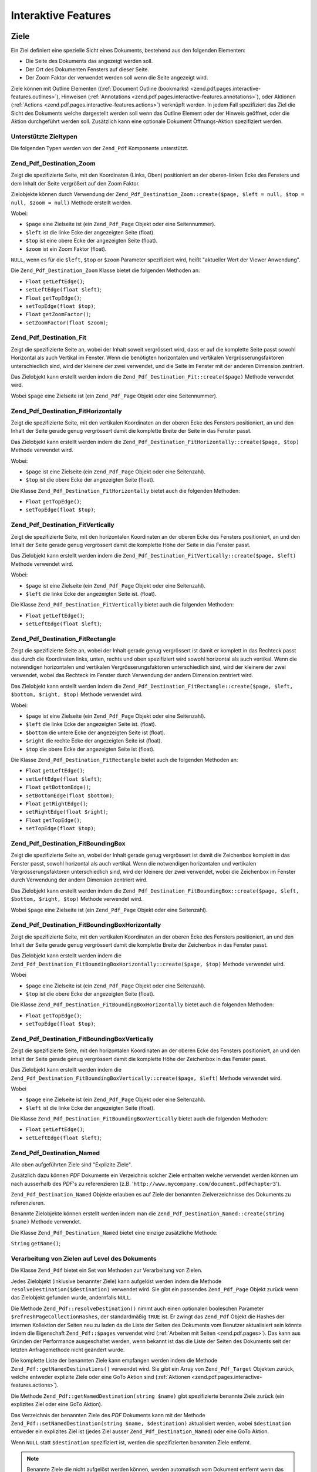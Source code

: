 .. _zend.pdf.interactive-features:

Interaktive Features
====================

.. _zend.pdf.pages.interactive-features.destinations:

Ziele
-----

Ein Ziel definiert eine spezielle Sicht eines Dokuments, bestehend aus den folgenden Elementen:

- Die Seite des Dokuments das angezeigt werden soll.

- Der Ort des Dokumenten Fensters auf dieser Seite.

- Der Zoom Faktor der verwendet werden soll wenn die Seite angezeigt wird.

Ziele können mit Outline Elementen ((:ref:`Document Outline (bookmarks)
<zend.pdf.pages.interactive-features.outlines>`), Hinweisen (:ref:`Annotations
<zend.pdf.pages.interactive-features.annotations>`), oder Aktionen (:ref:`Actions
<zend.pdf.pages.interactive-features.actions>`) verknüpft werden. In jedem Fall spezifiziert das Ziel die Sicht
des Dokuments welche dargestellt werden soll wenn das Outline Element oder der Hinweis geöffnet, oder die Aktion
durchgeführt werden soll. Zusätzlich kann eine optionale Dokument Öffnungs-Aktion spezifiziert werden.

.. _zend.pdf.pages.interactive-features.destinations.types:

Unterstützte Zieltypen
^^^^^^^^^^^^^^^^^^^^^^

Die folgenden Typen werden von der ``Zend_Pdf`` Komponente unterstützt.

.. _zend.pdf.pages.interactive-features.destinations.types.zoom:

Zend_Pdf_Destination_Zoom
^^^^^^^^^^^^^^^^^^^^^^^^^

Zeigt die spezifizierte Seite, mit den Koordinaten (Links, Oben) positioniert an der oberen-linken Ecke des
Fensters und dem Inhalt der Seite vergrößert auf den Zoom Faktor.

Zielobjekte können durch Verwendung der ``Zend_Pdf_Destination_Zoom::create($page, $left = null, $top = null,
$zoom = null)`` Methode erstellt werden.

Wobei:

- ``$page`` eine Zielseite ist (ein ``Zend_Pdf_Page`` Objekt oder eine Seitennummer).

- ``$left`` ist die linke Ecke der angezeigten Seite (float).

- ``$top`` ist eine obere Ecke der angezeigten Seite (float).

- ``$zoom`` ist ein Zoom Faktor (float).

``NULL``, wenn es für die ``$left``, ``$top`` or ``$zoom`` Parameter spezifiziert wird, heißt "aktueller Wert der
Viewer Anwendung".

Die ``Zend_Pdf_Destination_Zoom`` Klasse bietet die folgenden Methoden an:

- ``Float`` ``getLeftEdge()``;

- ``setLeftEdge(float $left)``;

- ``Float`` ``getTopEdge()``;

- ``setTopEdge(float $top)``;

- ``Float`` ``getZoomFactor()``;

- ``setZoomFactor(float $zoom)``;

.. _zend.pdf.pages.interactive-features.destinations.types.fit:

Zend_Pdf_Destination_Fit
^^^^^^^^^^^^^^^^^^^^^^^^

Zeigt die spezifizierte Seite an, wobei der Inhalt soweit vergrössert wird, dass er auf die komplette Seite passt
sowohl Horizontal als auch Vertikal im Fenster. Wenn die benötigten horizontalen und vertikalen
Vergrösserungsfaktoren unterschiedlich sind, wird der kleinere der zwei verwendet, und die Seite im Fenster mit
der anderen Dimension zentriert.

Das Zielobjekt kann erstellt werden indem die ``Zend_Pdf_Destination_Fit::create($page)`` Methode verwendet wird.

Wobei ``$page`` eine Zielseite ist (ein ``Zend_Pdf_Page`` Objekt oder eine Seitennummer).

.. _zend.pdf.pages.interactive-features.destinations.types.fit-horizontally:

Zend_Pdf_Destination_FitHorizontally
^^^^^^^^^^^^^^^^^^^^^^^^^^^^^^^^^^^^

Zeigt die spezifizierte Seite, mit den vertikalen Koordinaten an der oberen Ecke des Fensters positioniert, an und
den Inhalt der Seite gerade genug vergrössert damit die komplette Breite der Seite in das Fenster passt.

Das Zielobjekt kann erstellt werden indem die ``Zend_Pdf_Destination_FitHorizontally::create($page, $top)`` Methode
verwendet wird.

Wobei:

- ``$page`` ist eine Zielseite (ein ``Zend_Pdf_Page`` Objekt oder eine Seitenzahl).

- ``$top`` ist die obere Ecke der angezeigten Seite (float).

Die Klasse ``Zend_Pdf_Destination_FitHorizontally`` bietet auch die folgenden Methoden:

- ``Float`` ``getTopEdge()``;

- ``setTopEdge(float $top)``;

.. _zend.pdf.pages.interactive-features.destinations.types.fit-vertically:

Zend_Pdf_Destination_FitVertically
^^^^^^^^^^^^^^^^^^^^^^^^^^^^^^^^^^

Zeigt die spezifizierte Seite, mit den horizontalen Koordinaten an der oberen Ecke des Fensters positioniert, an
und den Inhalt der Seite gerade genug vergrössert damit die komplette Höhe der Seite in das Fenster passt.

Das Zielobjekt kann erstellt werden indem die ``Zend_Pdf_Destination_FitVertically::create($page, $left)`` Methode
verwendet wird.

Wobei:

- ``$page`` ist eine Zielseite (ein ``Zend_Pdf_Page`` Objekt oder eine Seitenzahl).

- ``$left`` die linke Ecke der angezeigten Seite ist. (float).

Die Klasse ``Zend_Pdf_Destination_FitVertically`` bietet auch die folgenden Methoden:

- ``Float`` ``getLeftEdge()``;

- ``setLeftEdge(float $left)``;

.. _zend.pdf.pages.interactive-features.destinations.types.fit-rectangle:

Zend_Pdf_Destination_FitRectangle
^^^^^^^^^^^^^^^^^^^^^^^^^^^^^^^^^

Zeigt die spezifizierte Seite an, wobei der Inhalt gerade genug vergrössert ist damit er komplett in das Rechteck
passt das durch die Koordinaten links, unten, rechts und oben spezifiziert wird sowohl horizontal als auch
vertikal. Wenn die notwendigen horizontalen und vertikalen Vergrösserungsfaktoren unterschiedlich sind, wird der
kleinere der zwei verwendet, wobei das Rechteck im Fenster durch Verwendung der andern Dimension zentriert wird.

Das Zielobjekt kann erstellt werden indem die ``Zend_Pdf_Destination_FitRectangle::create($page, $left, $bottom,
$right, $top)`` Methode verwendet wird.

Wobei:

- ``$page`` ist eine Zielseite (ein ``Zend_Pdf_Page`` Objekt oder eine Seitenzahl).

- ``$left`` die linke Ecke der angezeigten Seite ist. (float).

- ``$bottom`` die untere Ecke der angezeigten Seite ist (float).

- ``$right`` die rechte Ecke der angezeigten Seite ist (float).

- ``$top`` die obere Ecke der angezeigten Seite ist (float).

Die Klasse ``Zend_Pdf_Destination_FitRectangle`` bietet auch die folgenden Methoden an:

- ``Float`` ``getLeftEdge()``;

- ``setLeftEdge(float $left)``;

- ``Float`` ``getBottomEdge()``;

- ``setBottomEdge(float $bottom)``;

- ``Float`` ``getRightEdge()``;

- ``setRightEdge(float $right)``;

- ``Float`` ``getTopEdge()``;

- ``setTopEdge(float $top)``;

.. _zend.pdf.pages.interactive-features.destinations.types.fit-bounding-box:

Zend_Pdf_Destination_FitBoundingBox
^^^^^^^^^^^^^^^^^^^^^^^^^^^^^^^^^^^

Zeigt die spezifizierte Seite an, wobei der Inhalt gerade genug vergrössert ist damit die Zeichenbox komplett in
das Fenster passt, sowohl horizontal als auch vertikal. Wenn die notwendigen horizontalen und vertikalen
Vergrösserungsfaktoren unterschiedlich sind, wird der kleinere der zwei verwendet, wobei die Zeichenbox im Fenster
durch Verwendung der andern Dimension zentriert wird.

Das Zielobjekt kann erstellt werden indem die ``Zend_Pdf_Destination_FitBoundingBox::create($page, $left, $bottom,
$right, $top)`` Methode verwendet wird.

Wobei ``$page`` eine Zielseite ist (ein ``Zend_Pdf_Page`` Objekt oder eine Seitenzahl).

.. _zend.pdf.pages.interactive-features.destinations.types.fit-bounding-box-horizontally:

Zend_Pdf_Destination_FitBoundingBoxHorizontally
^^^^^^^^^^^^^^^^^^^^^^^^^^^^^^^^^^^^^^^^^^^^^^^

Zeigt die spezifizierte Seite, mit den vertikalen Koordinaten an der oberen Ecke des Fensters positioniert, an und
den Inhalt der Seite gerade genug vergrössert damit die komplette Breite der Zeichenbox in das Fenster passt.

Das Zielobjekt kann erstellt werden indem die ``Zend_Pdf_Destination_FitBoundingBoxHorizontally::create($page,
$top)`` Methode verwendet wird.

Wobei

- ``$page`` eine Zielseite ist (ein ``Zend_Pdf_Page`` Objekt oder eine Seitenzahl).

- ``$top`` ist die obere Ecke der angezeigten Seite (float).

Die Klasse ``Zend_Pdf_Destination_FitBoundingBoxHorizontally`` bietet auch die folgenden Methoden:

- ``Float`` ``getTopEdge()``;

- ``setTopEdge(float $top)``;

.. _zend.pdf.pages.interactive-features.destinations.types.fit-bounding-box-vertically:

Zend_Pdf_Destination_FitBoundingBoxVertically
^^^^^^^^^^^^^^^^^^^^^^^^^^^^^^^^^^^^^^^^^^^^^

Zeigt die spezifizierte Seite, mit den horizontalen Koordinaten an der oberen Ecke des Fensters positioniert, an
und den Inhalt der Seite gerade genug vergrössert damit die komplette Höhe der Zeichenbox in das Fenster passt.

Das Zielobjekt kann erstellt werden indem die ``Zend_Pdf_Destination_FitBoundingBoxVertically::create($page,
$left)`` Methode verwendet wird.

Wobei

- ``$page`` eine Zielseite ist (ein ``Zend_Pdf_Page`` Objekt oder eine Seitenzahl).

- ``$left`` ist die linke Ecke der angezeigten Seite (float).

Die Klasse ``Zend_Pdf_Destination_FitBoundingBoxVertically`` bietet auch die folgenden Methoden:

- ``Float`` ``getLeftEdge()``;

- ``setLeftEdge(float $left)``;

.. _zend.pdf.pages.interactive-features.destinations.types.named:

Zend_Pdf_Destination_Named
^^^^^^^^^^^^^^^^^^^^^^^^^^

Alle oben aufgeführten Ziele sind "Explizite Ziele".

Zusätzlich dazu können *PDF* Dokumente ein Verzeichnis solcher Ziele enthalten welche verwendet werden können um
nach ausserhalb des *PDF*'s zu referenzieren (z.B. '``http://www.mycompany.com/document.pdf#chapter3``').

``Zend_Pdf_Destination_Named`` Objekte erlauben es auf Ziele der benannten Zielverzeichnisse des Dokuments zu
referenzieren.

Benannte Zielobjekte können erstellt werden indem man die ``Zend_Pdf_Destination_Named::create(string $name)``
Methode verwendet.

Die Klasse ``Zend_Pdf_Destination_Named`` bietet eine einzige zusätzliche Methode:

``String`` ``getName()``;

.. _zend.pdf.pages.interactive-features.destinations.processing:

Verarbeitung von Zielen auf Level des Dokuments
^^^^^^^^^^^^^^^^^^^^^^^^^^^^^^^^^^^^^^^^^^^^^^^

Die Klasse ``Zend_Pdf`` bietet ein Set von Methoden zur Verarbeitung von Zielen.

Jedes Zielobjekt (inklusive benannter Ziele) kann aufgelöst werden indem die Methode
``resolveDestination($destination)`` verwendet wird. Sie gibt ein passendes ``Zend_Pdf_Page`` Objekt zurück wenn
das Zielobjekt gefunden wurde, andernfalls ``NULL``.

Die Methode ``Zend_Pdf::resolveDestination()`` nimmt auch einen optionalen booleschen Parameter
``$refreshPageCollectionHashes``, der standardmäßig ``TRUE`` ist. Er zwingt das ``Zend_Pdf`` Objekt die Hashes
der internen Kollektion der Seiten neu zu laden da die Liste der Seiten des Dokuments vom Benutzer aktualisiert
sein könnte indem die Eigenschaft ``Zend_Pdf::$pages`` verwendet wird (:ref:`Arbeiten mit Seiten
<zend.pdf.pages>`). Das kann aus Gründen der Performance ausgeschaltet werden, wenn bekannt ist das die Liste der
Seiten des Dokuments seit der letzten Anfragemethode nicht geändert wurde.

Die komplette Liste der benannten Ziele kann empfangen werden indem die Methode
``Zend_Pdf::getNamedDestinations()`` verwendet wird. Sie gibt ein Array von ``Zend_Pdf_Target`` Objekten zurück,
welche entweder explizite Ziele oder eine GoTo Aktion sind (:ref:`Aktionen
<zend.pdf.pages.interactive-features.actions>`).

Die Methode ``Zend_Pdf::getNamedDestination(string $name)`` gibt spezifizierte benannte Ziele zurück (ein
explizites Ziel oder eine GoTo Aktion).

Das Verzeichnis der benannten Ziele des *PDF* Dokuments kann mit der Methode ``Zend_Pdf::setNamedDestination(string
$name, $destination)`` aktualisiert werden, wobei ``$destination`` entweder ein explizites Ziel ist (jedes Ziel
ausser ``Zend_Pdf_Destination_Named``) oder eine GoTo Aktion.

Wenn ``NULL`` statt ``$destination`` spezifiziert ist, werden die spezifizierten benannten Ziele entfernt.

.. note::

   Benannte Ziele die nicht aufgelöst werden können, werden automatisch vom Dokument entfernt wenn das Dokument
   gespeichert wird.

.. _zend.pdf.interactive-features.destinations.example-1:

.. rubric:: Beispiel für die Verwendung von Zielen

.. code-block:: php
   :linenos:

   $pdf = new Zend_Pdf();
   $page1 = $pdf->newPage(Zend_Pdf_Page::SIZE_A4);
   $page2 = $pdf->newPage(Zend_Pdf_Page::SIZE_A4);
   $page3 = $pdf->newPage(Zend_Pdf_Page::SIZE_A4);
   // Erstellte Seiten, aber nicht in der Seitenliste enthalten

   $pdf->pages[] = $page1;
   $pdf->pages[] = $page2;

   $destination1 = Zend_Pdf_Destination_Fit::create($page2);
   $destination2 = Zend_Pdf_Destination_Fit::create($page3);

   // Gibt das $page2 Objekt zurück
   $page = $pdf->resolveDestination($destination1);

   // Gibt null zurück, die Seite 3 ist bis jetzt nicht im Dokument enthalten
   $page = $pdf->resolveDestination($destination2);

   $pdf->setNamedDestination('Page2', $destination1);
   $pdf->setNamedDestination('Page3', $destination2);

   // Gibt $destination2 zurück
   $destination = $pdf->getNamedDestination('Page3');

   // Gibt $destination1 zurück
   $pdf->resolveDestination(Zend_Pdf_Destination_Named::create('Page2'));

   // Gibt null zurück, die Seite 3 ist bis jetzt nicht im Dokument enthalten
   $pdf->resolveDestination(Zend_Pdf_Destination_Named::create('Page3'));

.. _zend.pdf.pages.interactive-features.actions:

Aktionen
--------

Statt einfach zu einem Ziel im Dokument zu springen, kann ein Hinweis oder Outline Element eine Aktion für die
Viewer Anwendung spezifizieren die auszuführen ist, wie das starten einer Anwendung, das Abspielen eines Sounds,
oder der Änderung der Sichtweise des Hinweis Status.

.. _zend.pdf.pages.interactive-features.actions.types:

Unterstützte Typen von Aktionen
^^^^^^^^^^^^^^^^^^^^^^^^^^^^^^^

Die folgenden Typen von Aktionen werden beim Laden vom *PDF* Dokument erkannt:

- ``Zend_Pdf_Action_GoTo``- geht zu einem Ziel im aktuellen Dokument.

- ``Zend_Pdf_Action_GoToR``- geht zu einem Ziel in einem anderen Dokument.

- ``Zend_Pdf_Action_GoToE``- geht zu einem Ziel in einem eingebetteten Dokument.

- ``Zend_Pdf_Action_Launch``- startet eine Anwendung, öffnet oder druckt ein Dokument.

- ``Zend_Pdf_Action_Thread``- beginnt einen Artikel Thread zu lesen.

- ``Zend_Pdf_Action_URI``- löst ein *URI* auf.

- ``Zend_Pdf_Action_Sound``- spielt einen Sound.

- ``Zend_Pdf_Action_Movie``- spielt einen Film.

- ``Zend_Pdf_Action_Hide``- versteckt oder zeigt einen oder mehrere Hinweise auf dem Bildschirm.

- ``Zend_Pdf_Action_Named``- führt eine vordefinierte Aktion an der Viewer Anwendung aus:

  - **NextPage**- Geht zur nächsten Seite des Dokuments.

  - **PrevPage**- Geht zur vorhergehenden Seite des Dokuments.

  - **FirstPage**- Geht zur ersten Seite des Dokuments.

  - **LastPage**- Geht zur letzten Seite des Dokuments.

- ``Zend_Pdf_Action_SubmitForm``- sendet Daten zu einem eindeutigen Ressourcenziel.

- ``Zend_Pdf_Action_ResetForm``- setzt Felder mit Ihren Standardwerten.

- ``Zend_Pdf_Action_ImportData``- importiert Feldwerte von einer Datei.

- ``Zend_Pdf_Action_JavaScript``- führt ein JavaScript Skript aus.

- ``Zend_Pdf_Action_SetOCGState``- setzt den Status von einem oder mehreren optionalen Inhaltsgruppen.

- ``Zend_Pdf_Action_Rendition``- kontrolliert das Abspielen von Multimedia Inhalten (Beginnen, Stoppen, Pausieren
  oder Fortsetzen des Abspielens).

- ``Zend_Pdf_Action_Trans``- Aktualisiert das Display eines Dokuments indem ein Übersetzungsverzeichnis verwendet
  wird.

- ``Zend_Pdf_Action_GoTo3DView``- setzt die aktuelle Ansicht eines 3D Hinweises.

Nur ``Zend_Pdf_Action_GoTo`` und ``Zend_Pdf_Action_URI`` Aktionen können aktuell von Benutzern erstellt werden.

Goto Aktionen können erstellt werden indem die Methode ``Zend_Pdf_Action_GoTo::create($destination)`` verwendet
wird wobei ``$destination`` ein ``Zend_Pdf_Destination`` Objekt oder ein String ist der verwendet werden kann um
ein benanntes Ziel zu identifizieren.

Die Methode ``Zend_Pdf_Action_URI::create($uri[, $isMap])`` muss verwendet werden um eine URI Aktion zu erstellen
(siehe die *API* Dokumentation für Details). Der optionale ``$isMap`` Parameter wird standardmäßig auf ``FALSE``
gesetzt.

Es unterstützt auch die folgenden Methoden:

.. _zend.pdf.pages.interactive-features.actions.chaining:

Verketten von Aktionen
^^^^^^^^^^^^^^^^^^^^^^

Aktions Objekte können verkettet werden indem die öffentliche Eigenschaft ``Zend_Pdf_Action::$next`` verwendet
wird.

Sie ist ein Array von ``Zend_Pdf_Action`` Objekten, welche auch Unter-Aktionen haben können.

Die ``Zend_Pdf_Action`` Klasse unterstützt das RecursiveIterator Interface damit Kinder-Aktionen iterativ
durchlaufen werden können:

.. code-block:: php
   :linenos:

   $pdf = new Zend_Pdf();
   $page1 = $pdf->newPage(Zend_Pdf_Page::SIZE_A4);
   $page2 = $pdf->newPage(Zend_Pdf_Page::SIZE_A4);
   // Seite erstellt, aber nicht in der Seitenliste hinzugefügt
   $page3 = $pdf->newPage(Zend_Pdf_Page::SIZE_A4);

   $pdf->pages[] = $page1;
   $pdf->pages[] = $page2;

   $action1 = Zend_Pdf_Action_GoTo::create(
                               Zend_Pdf_Destination_Fit::create($page2));
   $action2 = Zend_Pdf_Action_GoTo::create(
                               Zend_Pdf_Destination_Fit::create($page3));
   $action3 = Zend_Pdf_Action_GoTo::create(
                               Zend_Pdf_Destination_Named::create('Chapter1'));
   $action4 = Zend_Pdf_Action_GoTo::create(
                               Zend_Pdf_Destination_Named::create('Chapter5'));

   $action2->next[] = $action3;
   $action2->next[] = $action4;

   $action1->next[] = $action2;

   $actionsCount = 1; // Achtung! Iteration enthält nicht die oberste Aktion und
                      // Arbeitet sich nur durch die Kinder
   $iterator = new RecursiveIteratorIterator(
                                           $action1,
                                           RecursiveIteratorIterator::SELF_FIRST);
   foreach ($iterator as $chainedAction) {
       $actionsCount++;
   }

   // Ausgabe 'Aktionen im Baum: 4'
   printf("Aktionen im Baum: %d\n", $actionsCount++);

.. _zend.pdf.pages.interactive-features.actions.open-action:

Dokument Öffnen Aktion
^^^^^^^^^^^^^^^^^^^^^^

Eine spezielle Öffnen Aktion kann durch ein Ziel spezifiziert werden das angezeigt werden soll, oder eine Aktion
die ausgeführt werden soll wenn das Dokument geöffnet wird.

Die ``Zend_Pdf_Target Zend_Pdf::getOpenAction()`` Methode gibt die aktuelle Dokument Öffnen Aktion zurück (oder
``NULL`` wenn die Öffnen Aktion nicht gesetzt ist).

Die ``setOpenAction(Zend_Pdf_Target $openAction = null)`` Methode setzt eine Dokument Öffnen Aktion oder löscht
diese wenn ``$openAction`` ``NULL`` ist.

.. _zend.pdf.pages.interactive-features.outlines:

Dokument Outline (Bookmarks)
----------------------------

Ein PDF Dokument kann optional ein Dokument Outline am Schirm anzeigen, welcher es dem Benutzer erlaubt interaktiv
von einem Teil des Dokuments zu einem anderen zu navigieren. Der Outline besteht aus einer baum-strukturierten
Hierarchie von Outline Elementen (manchmal Bookmarks genannt), welche als visuelle Tabelle des Inhalts fungieren um
dem Benutzer die Struktur des Dokuments anzuzeigen. Der Benutzer kann individuelle Elemente interaktiv öffnen und
schließen indem er Sie mit der Maus anklickt. Wenn ein Element geöffnet ist, werden seine unmittelbaren Kinder in
der Hierarchie auf dem Schirm sichtbar; jedes Kind kann seinerseits geöffnet und geschlossen werden, das weitere
Teile der Hierarchie selektiv anzeigt oder versteckt. Wenn ein Element geschlossen wird, werden alle seine
abhängigen Elemente in der Hierarchie versteckt. Das Klicken auf einen Text von irgendeinem sichtbaren Element
aktiviert dieses Element, was dazu führt das die anzeigende Anwendung zum Ziel springt oder eine mit dem Element
assoziierte Aktion ausführt.

Die Klasse ``Zend_Pdf`` bietet eine öffentliche Eigenschaft ``$outlines`` welche ein Array von
``Zend_Pdf_Outline`` Objekten ist.

.. code-block:: php
   :linenos:

   $pdf = Zend_Pdf::load($path);

   // Entfernt ein Outline Element
   unset($pdf->outlines[0]->childOutlines[1]);

   // Setzt Outline damit es Dick angezeigt wird
   $pdf->outlines[0]->childOutlines[3]->setIsBold(true);

   // Fügt den Outline Eintrag hinzu
   $pdf->outlines[0]->childOutlines[5]->childOutlines[] =
       Zend_Pdf_Outline::create('Chapter 2', 'chapter_2');

   $pdf->save($path, true);

Outline Attribute können mit Hilfe der folgenden Methoden empfangen oder gesetzt werden:

- ``string getTitle()``- holt den Titel des Outline Elements.

- ``setTitle(string $title)``- setzt den Titel des Outline Elements.

- ``boolean isOpen()``-``TRUE`` wenn Outline standardmäßig geöffnet ist.

- ``setIsOpen(boolean $isOpen)``- setzt den isOpen Status.

- ``boolean isItalic()``-``TRUE`` wenn das Outline Element schräg dargestellt wird.

- ``setIsItalic(boolean $isItalic)``- setzt den isItalic Status.

- ``boolean isBold()``-``TRUE`` wenn das Outline Element dick dargestellt wird.

- ``setIsBold(boolean $isBold)``- setzt den isBold Status.

- ``Zend_Pdf_Color_Rgb getColor()``- holt die Outline Text Farbe (``NULL`` bedeutet schwarz).

- ``setColor(Zend_Pdf_Color_Rgb $color)``- setzt die Outline Text Farbe (``NULL`` bedeutet schwarz).

- ``Zend_Pdf_Target getTarget()``- holt das Outline Ziel (eine Aktion oder ein benanntes Zielobjekt).

- ``setTarget(Zend_Pdf_Target|string $target)``- setzt ein Outline Ziel (Aktion oder Ziel). Ein String kann
  verwendet werden um ein benanntes Ziel zu identifizieren. ``NULL`` bedeutet 'kein Ziel'.

- ``array getOptions()``- holt die Outline Attribute als Array.

- ``setOptions(array $options)``- setzt Outline Optionen. Die folgenden Optionen werden erkannt: 'title', 'open',
  'color', 'italic', 'bold', und 'target'.

Ein neues Outline kann auf folgenden zwei Wegen erstellt werden:

- ``Zend_Pdf_Outline::create(string $title[, Zend_Pdf_Target|string $target])``

- ``Zend_Pdf_Outline::create(array $options)``

Jedes Outline Objekt kann Kinder-Outline Elemente haben die in der öffentlichen Eigenschaft
``Zend_Pdf_Outline::$childOutlines`` aufgelistet werden. Das ist ein Array von ``Zend_Pdf_Outline`` Objekten.
Deshalb sind Outlines als Baum organisiert.

Die Klasse ``Zend_Pdf_Outline`` implementiert das RecursiveArray Interface damit man durch Kinder-Outlines rekursiv
iterieren kann indem RecursiveIteratorIterator verwendet wird:

.. code-block:: php
   :linenos:

   $pdf = Zend_Pdf::load($path);

   foreach ($pdf->outlines as $documentRootOutlineEntry) {
       $iterator = new RecursiveIteratorIterator(
                       $documentRootOutlineEntry,
                       RecursiveIteratorIterator::SELF_FIRST
                   );
       foreach ($iterator as $childOutlineItem) {
           $OutlineItemTarget = $childOutlineItem->getTarget();
           if ($OutlineItemTarget instanceof Zend_Pdf_Destination) {
               if ($pdf->resolveDestination($OutlineItemTarget) === null) {
                   // Markiert ein Outline Element dessen Ziel
                   // nicht auflösbar ist mit Roter Farbe
                   $childOutlineItem->setColor(new Zend_Pdf_Color_Rgb(1, 0, 0));
               }
           } else if ($OutlineItemTarget instanceof Zend_Pdf_Action_GoTo) {
               $OutlineItemTarget->setDestination();
               if ($pdf->resolveDestination($OutlineItemTarget) === null) {
                   // Markiert ein Outline Element dessen Ziel
                   // nicht auflösbar ist mit Roter Farbe
                   $childOutlineItem->setColor(new Zend_Pdf_Color_Rgb(1, 0, 0));
               }
           }
       }
   }

   $pdf->save($path, true);

.. note::

   Alle Outline Elemente mit unlösbaren Zielen (oder Zielen auf GoTo Aktionen) werden aktualisiert wärend das
   dokument gespeichert wird, indem dessen Ziele auf ``NULL`` gesetzt werden. Damit wird das Dokument nicht durch
   Entfernen von Seiten korrupiert auf die durch Outlines referenziert wird.

.. _zend.pdf.pages.interactive-features.annotations:

Anhänge
-------

Ein Anhang assoziiert ein Objekt wie eine Notiz, einen Sound, oder einen Film mit einem Ort auf einer Seite in
einem PDF Dokument, oder bietet einen Weg um mit dem Benutzer zu interagieren, durch Verwendung von Maus und
Tastatur.

Alle Anhänge werden durch die abstrakte Klasse ``Zend_Pdf_Annotation`` repräsentiert.

Anhänge können einer Seite angehängt werden indem die Methode
``Zend_Pdf_Page::attachAnnotation(Zend_Pdf_Annotation $annotation)`` verwendet wird.

Aktuell können drei Typen von Anhängen von Benutzern erstellt werden:

- ``Zend_Pdf_Annotation_Link::create($x1, $y1, $x2, $y2, $target)`` wobei ``$target`` ein Aktionsobjekt oder ein
  Ziel oder ein String ist (welche für ein benanntes Zielobjekt verwendet werden kann).

- ``Zend_Pdf_Annotation_Text::create($x1, $y1, $x2, $y2, $text)``

- ``Zend_Pdf_Annotation_FileAttachment::create($x1, $y1, $x2, $y2, $fileSpecification)``

Ein Link-Anhang repräsentiert entweder einen Hypertext Link oder ein Ziel anderswo im Dokument oder eine Aktion
die ausgeführt werden soll.

Ein Text Anhang repräsentiert eine "schnelle Notiz" die an einem Punkt im PDF Dokument angehängt ist.

Ein File Anhang enthält eine Referenz zu einer Datei.

Die folgenden Methoden können von allen Typen von Anhängen verwendet werden:

- ``setLeft(float $left)``

- ``float getLeft()``

- ``setRight(float $right)``

- ``float getRight()``

- ``setTop(float $top)``

- ``float getTop()``

- ``setBottom(float $bottom)``

- ``float getBottom()``

- ``setText(string $text)``

- ``string getText()``

Die Text Anhang Eigenschaft ist ein Text der für den Anhang dargestellt wird oder, wenn dieser Typ von Anhang
keinen Text darstellt, eine alternative Beschreibung des Inhalts des Anhangs in einer menschlich lesbaren Form.

Link Anhangs Objekte bieten auch zwei zusätzliche Methoden:

- ``setDestination(Zend_Pdf_Target|string $target)``

- ``Zend_Pdf_Target getDestination()``


